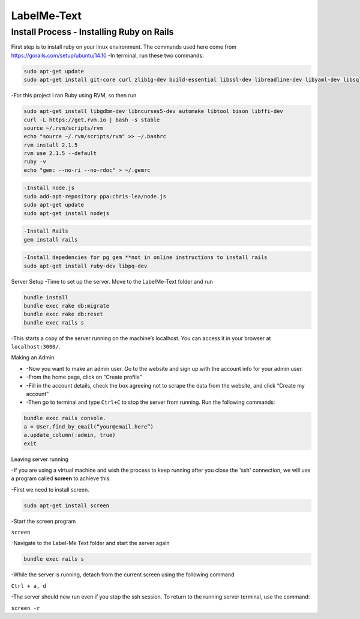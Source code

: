 
###############
LabelMe-Text
###############

**************************************
Install Process - Installing Ruby on Rails
**************************************

First step is to install ruby on your linux environment. The commands used here come from https://gorails.com/setup/ubuntu/14.10
-In terminal, run these two commands:

.. code-block:: phyton

   sudo apt-get update
   sudo apt-get install git-core curl zlib1g-dev build-essential libssl-dev libreadline-dev libyaml-dev libsqlite3-dev sqlite3 libxml2-dev libxslt1-dev libcurl4-openssl-dev python-software-properties
     


-For this project I ran Ruby using RVM, so then run

.. code-block:: phyton

   sudo apt-get install libgdbm-dev libncurses5-dev automake libtool bison libffi-dev
   curl -L https://get.rvm.io | bash -s stable
   source ~/.rvm/scripts/rvm
   echo "source ~/.rvm/scripts/rvm" >> ~/.bashrc
   rvm install 2.1.5
   rvm use 2.1.5 --default
   ruby -v
   echo "gem: --no-ri --no-rdoc" > ~/.gemrc

.. code-block:: phyton

   -Install node.js
   sudo add-apt-repository ppa:chris-lea/node.js
   sudo apt-get update
   sudo apt-get install nodejs

.. code-block:: phyton

   -Install Rails
   gem install rails

.. code-block:: phyton

   -Install depedencies for pg gem **not in online instructions to install rails
   sudo apt-get install ruby-dev libpq-dev

Server Setup
-Time to set up the server.  Move to the LabelMe-Text folder and run

.. code-block:: phyton

   bundle install
   bundle exec rake db:migrate
   bundle exec rake db:reset
   bundle exec rails s

-This starts a copy of the server running on the machine’s localhost.  You can access it in your browser at ``localhost:3000/``.

Making an Admin

* -Now you want to make an admin user. Go to the website and sign up with the account info for your admin user.
* -From the home page, click on “Create profile”
* -Fill in the account details, check the box agreeing not to scrape the data from the website, and click “Create my account”
* -Then go to terminal and type ``Ctrl+C`` to stop the server from running. Run the following commands:

.. code-block:: phyton

   bundle exec rails console.  
   a = User.find_by_email(“your@email.here”)
   a.update_column(:admin, true)
   exit

Leaving server running

-If you are using a virtual machine and wish the process to keep running after you close the 'ssh' connection, we will use a program called **screen** to achieve this.

-First we need to install screen.

.. code-block:: phyton

   sudo apt-get install screen

-Start the screen program

``screen``

-Navigate to the Label-Me Text folder and start the server again

.. code-block:: phyton

   bundle exec rails s

-While the server is running, detach from the current screen using the following command

``Ctrl + a, d``

-The server should now run even if you stop the ssh session.  To return to the running server terminal, use the command:

``screen -r``

